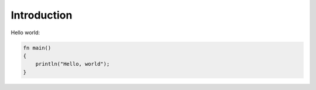 
************
Introduction
************

Hello world:

.. code-block:: rust

    fn main()
    {
        println("Hello, world");
    }
